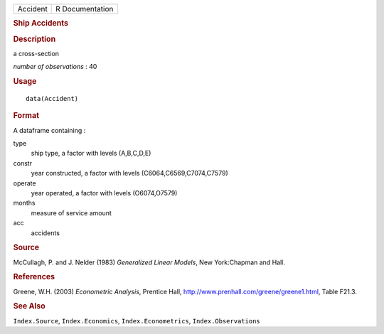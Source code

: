 .. container::

   ======== ===============
   Accident R Documentation
   ======== ===============

   .. rubric:: Ship Accidents
      :name: ship-accidents

   .. rubric:: Description
      :name: description

   a cross-section

   *number of observations* : 40

   .. rubric:: Usage
      :name: usage

   ::

      data(Accident)

   .. rubric:: Format
      :name: format

   A dataframe containing :

   type
      ship type, a factor with levels (A,B,C,D,E)

   constr
      year constructed, a factor with levels (C6064,C6569,C7074,C7579)

   operate
      year operated, a factor with levels (O6074,O7579)

   months
      measure of service amount

   acc
      accidents

   .. rubric:: Source
      :name: source

   McCullagh, P. and J. Nelder (1983) *Generalized Linear Models*, New
   York:Chapman and Hall.

   .. rubric:: References
      :name: references

   Greene, W.H. (2003) *Econometric Analysis*, Prentice Hall,
   http://www.prenhall.com/greene/greene1.html, Table F21.3.

   .. rubric:: See Also
      :name: see-also

   ``Index.Source``, ``Index.Economics``, ``Index.Econometrics``,
   ``Index.Observations``
